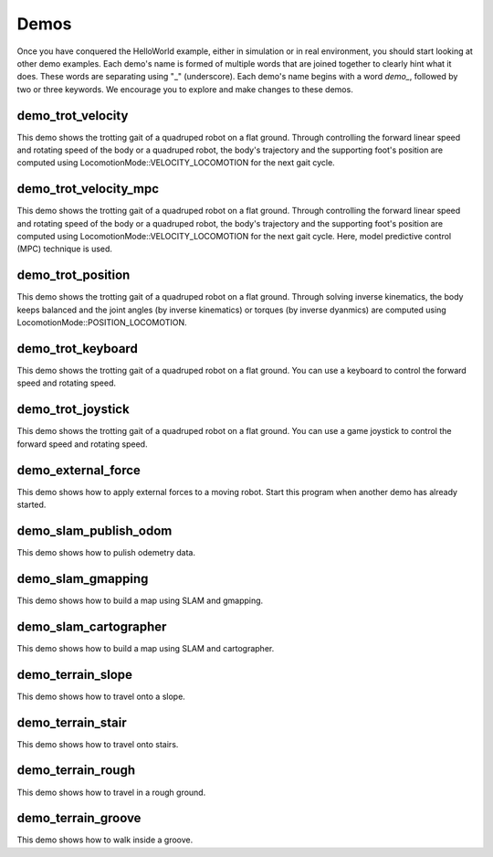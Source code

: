 Demos
*********************

Once you have conquered the HelloWorld example, either in simulation or in real environment, you should start looking at other demo examples. Each demo's name is formed of multiple words that are joined together to clearly hint what it does. These words are separating using "_" (underscore). Each demo's name begins with a word `demo_`, followed by two or three keywords. We encourage you to explore and make changes to these demos.  


demo_trot_velocity
==================

This demo shows the trotting gait of a quadruped robot on a flat ground. Through controlling the forward linear speed and rotating speed of the body or a quadruped robot, the body's trajectory and the supporting foot's position are computed using LocomotionMode::VELOCITY_LOCOMOTION for the next gait cycle. 

demo_trot_velocity_mpc
==================

This demo shows the trotting gait of a quadruped robot on a flat ground. Through controlling the forward linear speed and rotating speed of the body or a quadruped robot, the body's trajectory and the supporting foot's position are computed using LocomotionMode::VELOCITY_LOCOMOTION for the next gait cycle. Here, model predictive control (MPC) technique is used. 

demo_trot_position
==================

This demo shows the trotting gait of a quadruped robot on a flat ground. Through solving inverse kinematics, the body keeps balanced and the joint angles (by inverse kinematics) or torques (by inverse dyanmics) are computed using LocomotionMode::POSITION_LOCOMOTION.

demo_trot_keyboard
==================

This demo shows the trotting gait of a quadruped robot on a flat ground. You can use a keyboard to control the forward speed and rotating speed.

demo_trot_joystick
==================

This demo shows the trotting gait of a quadruped robot on a flat ground. You can use a game joystick to control the forward speed and rotating speed.

demo_external_force
==================

This demo shows how to apply external forces to a moving robot. Start this program when another demo has already started. 

demo_slam_publish_odom
==================

This demo shows how to pulish odemetry data. 

demo_slam_gmapping
==================

This demo shows how to build a map using SLAM and gmapping. 

demo_slam_cartographer
==================

This demo shows how to build a map using SLAM and cartographer. 

demo_terrain_slope
==================

This demo shows how to travel onto a slope. 

demo_terrain_stair
==================

This demo shows how to travel onto stairs. 

demo_terrain_rough
==================

This demo shows how to travel in a rough ground. 

demo_terrain_groove
==================

This demo shows how to walk inside a groove. 